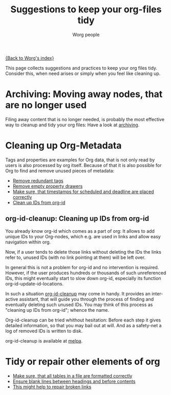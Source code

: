 #+TITLE:      Suggestions to keep your org-files tidy
#+AUTHOR:     Worg people
#+OPTIONS:    H:3 num:nil toc:t \n:nil ::t |:t ^:t -:t f:t *:t tex:t d:(HIDE) tags:not-in-toc
#+STARTUP:    align fold nodlcheck hidestars oddeven lognotestate
#+SEQ_TODO:   TODO(t) INPROGRESS(i) WAITING(w@) | DONE(d) CANCELED(c@)
#+TAGS:       Write(w) Update(u) Fix(f) Check(c)
#+LANGUAGE:   en
#+PRIORITIES: A C B
#+CATEGORY:   worg

# This file is the default header for new Org files in Worg.  Feel free
# to tailor it to your needs.

[[file:index.org][{Back to Worg's index}]]

This page collects suggestions and practices to keep your org files
tidy.  Consider this, when need arises or simply when you feel like
cleaning up.

* Archiving: Moving away nodes, that are no longer used

Filing away content that is no longer needed, is probably the most
effective way to cleanup and tidy your org files: Have a look at 
[[file:org-hacks.org::#archiving][archiving]].

* Cleaning up Org-Metadata

Tags and properties are examples for Org data, that is not only read
by users is also processed by org itself. Because of that it is also
possible for Org to find and remove unused pieces of metadata:

- [[file:org-hacks.org::#remove-redundant-tags][Remove redundant tags]]
- [[file:org-hacks.org::#remove-empty-property-drawers][Remove empty property drawers]]
- [[file:org-hacks.org::#check-for-misplaced-timestamps][Make sure, that timestamps for scheduled and deadline are placed correctly]]
- [[file:org-tidy.org::#clean-up-ids][Clean up IDs from org-id]]
 
** org-id-cleanup: Cleaning up IDs from org-id
  :PROPERTIES:
  :CUSTOM_ID: clean-up-ids
  :END:
#+index: id!clean
You already know org-id which comes as a part of org: It allows to
add unique IDs to your Org-nodes, which e.g. are used in
links and allow easy navigation within org.

Now, if a user tends to delete those links without deleting the IDs
the links refer to, unused IDs (with no link pointing at them) will be
left over.

In general this is not a problem for org-id and no intervention is
required. However, if the user produces hundreds or thousands of such
unreferenced IDs, this might eventually start to slow down org-id,
especially its function org-id-update-id-locations.

In such a situation [[https://github.com/marcIhm/org-id-cleanup][org-id-cleanup]] may come in handy. It provides an
interactive assistant, that will guide you through the process of
finding and eventually deleting such unused IDs. You may think of this
process as "cleaning up IDs from org-id"; whence the name.

Org-id-cleanup can be tried whithout hesitation: Before each step it
gives detailed information, so that you may bail out at will. And as a
safety-net a log of removed IDs is written to disk.

org-id-cleanup is available at [[https://melpa.org/#/org-id-cleanup][melpa]].
* Tidy or repair other elements of org

- [[file:org-hacks.org::#align-tables-in-file][Make sure, that all tables in a file are formatted correctly]]
- [[https://github.com/alphapapa/unpackaged.el#ensure-blank-lines-between-headings-and-before-contents][Ensure blank lines between headings and before contents]]
- [[file:org-tools/index.org::#fix-links][This might help to repair broken links]]

